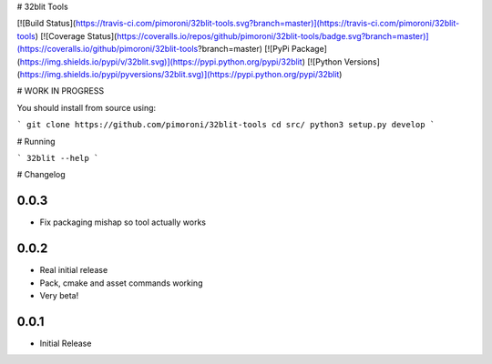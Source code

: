 # 32blit Tools

[![Build Status](https://travis-ci.com/pimoroni/32blit-tools.svg?branch=master)](https://travis-ci.com/pimoroni/32blit-tools)
[![Coverage Status](https://coveralls.io/repos/github/pimoroni/32blit-tools/badge.svg?branch=master)](https://coveralls.io/github/pimoroni/32blit-tools?branch=master)
[![PyPi Package](https://img.shields.io/pypi/v/32blit.svg)](https://pypi.python.org/pypi/32blit)
[![Python Versions](https://img.shields.io/pypi/pyversions/32blit.svg)](https://pypi.python.org/pypi/32blit)

# WORK IN PROGRESS

You should install from source using:

```
git clone https://github.com/pimoroni/32blit-tools
cd src/
python3 setup.py develop
```

# Running

```
32blit --help
```

# Changelog

0.0.3
-----

* Fix packaging mishap so tool actually works

0.0.2
-----

* Real initial release
* Pack, cmake and asset commands working
* Very beta!

0.0.1
-----

* Initial Release


